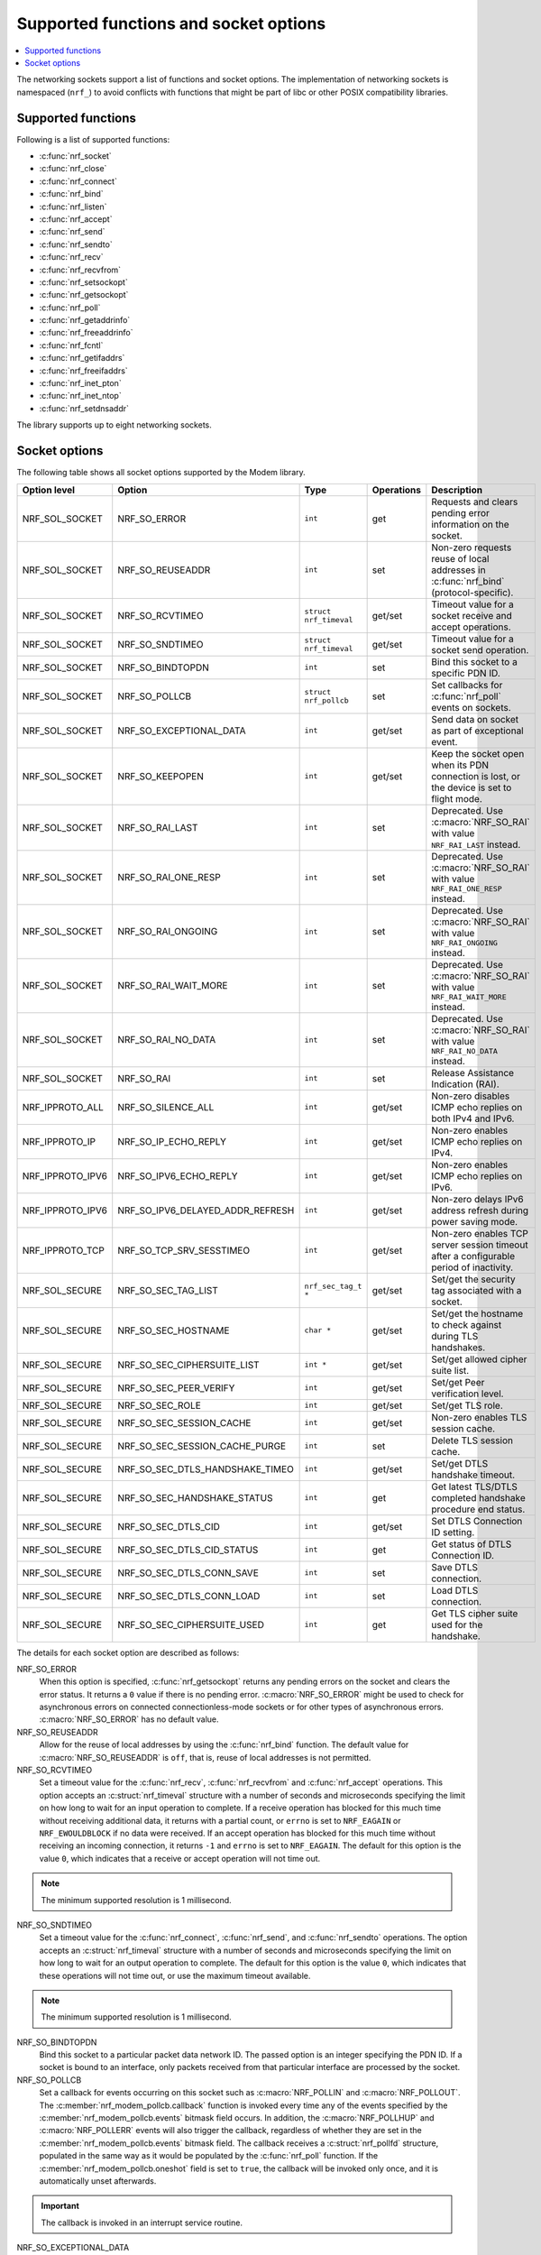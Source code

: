 .. _socket_options_func:

Supported functions and socket options
######################################

.. contents::
   :local:
   :depth: 1

The networking sockets support a list of functions and socket options.
The implementation of networking sockets is namespaced (``nrf_``) to avoid conflicts with functions that might be part of libc or other POSIX compatibility libraries.

Supported functions
*******************

Following is a list of supported functions:

* :c:func:`nrf_socket`
* :c:func:`nrf_close`
* :c:func:`nrf_connect`
* :c:func:`nrf_bind`
* :c:func:`nrf_listen`
* :c:func:`nrf_accept`
* :c:func:`nrf_send`
* :c:func:`nrf_sendto`
* :c:func:`nrf_recv`
* :c:func:`nrf_recvfrom`
* :c:func:`nrf_setsockopt`
* :c:func:`nrf_getsockopt`
* :c:func:`nrf_poll`
* :c:func:`nrf_getaddrinfo`
* :c:func:`nrf_freeaddrinfo`
* :c:func:`nrf_fcntl`
* :c:func:`nrf_getifaddrs`
* :c:func:`nrf_freeifaddrs`
* :c:func:`nrf_inet_pton`
* :c:func:`nrf_inet_ntop`
* :c:func:`nrf_setdnsaddr`

The library supports up to eight networking sockets.

Socket options
**************

The following table shows all socket options supported by the Modem library.

+------------------+----------------------------------+------------------------+------------+--------------------------------------------------------------------------------------------+
| Option level     | Option                           | Type                   | Operations | Description                                                                                |
+==================+==================================+========================+============+============================================================================================+
| NRF_SOL_SOCKET   | NRF_SO_ERROR                     | ``int``                | get        | Requests and clears pending error information on the socket.                               |
+------------------+----------------------------------+------------------------+------------+--------------------------------------------------------------------------------------------+
| NRF_SOL_SOCKET   | NRF_SO_REUSEADDR                 | ``int``                | set        | Non-zero requests reuse of local addresses in :c:func:`nrf_bind` (protocol-specific).      |
+------------------+----------------------------------+------------------------+------------+--------------------------------------------------------------------------------------------+
| NRF_SOL_SOCKET   | NRF_SO_RCVTIMEO                  | ``struct nrf_timeval`` | get/set    | Timeout value for a socket receive and accept operations.                                  |
+------------------+----------------------------------+------------------------+------------+--------------------------------------------------------------------------------------------+
| NRF_SOL_SOCKET   | NRF_SO_SNDTIMEO                  | ``struct nrf_timeval`` | get/set    | Timeout value for a socket send operation.                                                 |
+------------------+----------------------------------+------------------------+------------+--------------------------------------------------------------------------------------------+
| NRF_SOL_SOCKET   | NRF_SO_BINDTOPDN                 | ``int``                | set        | Bind this socket to a specific PDN ID.                                                     |
+------------------+----------------------------------+------------------------+------------+--------------------------------------------------------------------------------------------+
| NRF_SOL_SOCKET   | NRF_SO_POLLCB                    | ``struct nrf_pollcb``  | set        | Set callbacks for :c:func:`nrf_poll` events on sockets.                                    |
+------------------+----------------------------------+------------------------+------------+--------------------------------------------------------------------------------------------+
| NRF_SOL_SOCKET   | NRF_SO_EXCEPTIONAL_DATA          | ``int``                | get/set    | Send data on socket as part of exceptional event.                                          |
+------------------+----------------------------------+------------------------+------------+--------------------------------------------------------------------------------------------+
| NRF_SOL_SOCKET   | NRF_SO_KEEPOPEN                  | ``int``                | get/set    | Keep the socket open when its PDN connection is lost, or the device is set to flight mode. |
+------------------+----------------------------------+------------------------+------------+--------------------------------------------------------------------------------------------+
| NRF_SOL_SOCKET   | NRF_SO_RAI_LAST                  | ``int``                | set        | Deprecated. Use :c:macro:`NRF_SO_RAI` with value ``NRF_RAI_LAST`` instead.                 |
+------------------+----------------------------------+------------------------+------------+--------------------------------------------------------------------------------------------+
| NRF_SOL_SOCKET   | NRF_SO_RAI_ONE_RESP              | ``int``                | set        | Deprecated. Use :c:macro:`NRF_SO_RAI` with value ``NRF_RAI_ONE_RESP`` instead.             |
+------------------+----------------------------------+------------------------+------------+--------------------------------------------------------------------------------------------+
| NRF_SOL_SOCKET   | NRF_SO_RAI_ONGOING               | ``int``                | set        | Deprecated. Use :c:macro:`NRF_SO_RAI` with value ``NRF_RAI_ONGOING`` instead.              |
+------------------+----------------------------------+------------------------+------------+--------------------------------------------------------------------------------------------+
| NRF_SOL_SOCKET   | NRF_SO_RAI_WAIT_MORE             | ``int``                | set        | Deprecated. Use :c:macro:`NRF_SO_RAI` with value ``NRF_RAI_WAIT_MORE`` instead.            |
+------------------+----------------------------------+------------------------+------------+--------------------------------------------------------------------------------------------+
| NRF_SOL_SOCKET   | NRF_SO_RAI_NO_DATA               | ``int``                | set        | Deprecated. Use :c:macro:`NRF_SO_RAI` with value ``NRF_RAI_NO_DATA`` instead.              |
+------------------+----------------------------------+------------------------+------------+--------------------------------------------------------------------------------------------+
| NRF_SOL_SOCKET   | NRF_SO_RAI                       | ``int``                | set        | Release Assistance Indication (RAI).                                                       |
+------------------+----------------------------------+------------------------+------------+--------------------------------------------------------------------------------------------+
| NRF_IPPROTO_ALL  | NRF_SO_SILENCE_ALL               | ``int``                | get/set    | Non-zero disables ICMP echo replies on both IPv4 and IPv6.                                 |
+------------------+----------------------------------+------------------------+------------+--------------------------------------------------------------------------------------------+
| NRF_IPPROTO_IP   | NRF_SO_IP_ECHO_REPLY             | ``int``                | get/set    | Non-zero enables ICMP echo replies on IPv4.                                                |
+------------------+----------------------------------+------------------------+------------+--------------------------------------------------------------------------------------------+
| NRF_IPPROTO_IPV6 | NRF_SO_IPV6_ECHO_REPLY           | ``int``                | get/set    | Non-zero enables ICMP echo replies on IPv6.                                                |
+------------------+----------------------------------+------------------------+------------+--------------------------------------------------------------------------------------------+
| NRF_IPPROTO_IPV6 | NRF_SO_IPV6_DELAYED_ADDR_REFRESH | ``int``                | get/set    | Non-zero delays IPv6 address refresh during power saving mode.                             |
+------------------+----------------------------------+------------------------+------------+--------------------------------------------------------------------------------------------+
| NRF_IPPROTO_TCP  | NRF_SO_TCP_SRV_SESSTIMEO         | ``int``                | get/set    | Non-zero enables TCP server session timeout after a configurable period of inactivity.     |
+------------------+----------------------------------+------------------------+------------+--------------------------------------------------------------------------------------------+
| NRF_SOL_SECURE   | NRF_SO_SEC_TAG_LIST              | ``nrf_sec_tag_t *``    | get/set    | Set/get the security tag associated with a socket.                                         |
+------------------+----------------------------------+------------------------+------------+--------------------------------------------------------------------------------------------+
| NRF_SOL_SECURE   | NRF_SO_SEC_HOSTNAME              | ``char *``             | get/set    | Set/get the hostname to check against during TLS handshakes.                               |
+------------------+----------------------------------+------------------------+------------+--------------------------------------------------------------------------------------------+
| NRF_SOL_SECURE   | NRF_SO_SEC_CIPHERSUITE_LIST      | ``int *``              | get/set    | Set/get allowed cipher suite list.                                                         |
+------------------+----------------------------------+------------------------+------------+--------------------------------------------------------------------------------------------+
| NRF_SOL_SECURE   | NRF_SO_SEC_PEER_VERIFY           | ``int``                | get/set    | Set/get Peer verification level.                                                           |
+------------------+----------------------------------+------------------------+------------+--------------------------------------------------------------------------------------------+
| NRF_SOL_SECURE   | NRF_SO_SEC_ROLE                  | ``int``                | get/set    | Set/get TLS role.                                                                          |
+------------------+----------------------------------+------------------------+------------+--------------------------------------------------------------------------------------------+
| NRF_SOL_SECURE   | NRF_SO_SEC_SESSION_CACHE         | ``int``                | get/set    | Non-zero enables TLS session cache.                                                        |
+------------------+----------------------------------+------------------------+------------+--------------------------------------------------------------------------------------------+
| NRF_SOL_SECURE   | NRF_SO_SEC_SESSION_CACHE_PURGE   | ``int``                | set        | Delete TLS session cache.                                                                  |
+------------------+----------------------------------+------------------------+------------+--------------------------------------------------------------------------------------------+
| NRF_SOL_SECURE   | NRF_SO_SEC_DTLS_HANDSHAKE_TIMEO  | ``int``                | get/set    | Set/get DTLS handshake timeout.                                                            |
+------------------+----------------------------------+------------------------+------------+--------------------------------------------------------------------------------------------+
| NRF_SOL_SECURE   | NRF_SO_SEC_HANDSHAKE_STATUS      | ``int``                | get        | Get latest TLS/DTLS completed handshake procedure end status.                              |
+------------------+----------------------------------+------------------------+------------+--------------------------------------------------------------------------------------------+
| NRF_SOL_SECURE   | NRF_SO_SEC_DTLS_CID              | ``int``                | get/set    | Set DTLS Connection ID setting.                                                            |
+------------------+----------------------------------+------------------------+------------+--------------------------------------------------------------------------------------------+
| NRF_SOL_SECURE   | NRF_SO_SEC_DTLS_CID_STATUS       | ``int``                | get        | Get status of DTLS Connection ID.                                                          |
+------------------+----------------------------------+------------------------+------------+--------------------------------------------------------------------------------------------+
| NRF_SOL_SECURE   | NRF_SO_SEC_DTLS_CONN_SAVE        | ``int``                | set        | Save DTLS connection.                                                                      |
+------------------+----------------------------------+------------------------+------------+--------------------------------------------------------------------------------------------+
| NRF_SOL_SECURE   | NRF_SO_SEC_DTLS_CONN_LOAD        | ``int``                | set        | Load DTLS connection.                                                                      |
+------------------+----------------------------------+------------------------+------------+--------------------------------------------------------------------------------------------+
| NRF_SOL_SECURE   | NRF_SO_SEC_CIPHERSUITE_USED      | ``int``                | get        | Get TLS cipher suite used for the handshake.                                               |
+------------------+----------------------------------+------------------------+------------+--------------------------------------------------------------------------------------------+

The details for each socket option are described as follows:

NRF_SO_ERROR
   When this option is specified, :c:func:`nrf_getsockopt` returns any pending errors on the socket and clears the error status.
   It returns a ``0`` value if there is no pending error.
   :c:macro:`NRF_SO_ERROR` might be used to check for asynchronous errors on connected connectionless-mode sockets or for other types of asynchronous errors.
   :c:macro:`NRF_SO_ERROR` has no default value.

NRF_SO_REUSEADDR
  Allow for the reuse of local addresses by using the :c:func:`nrf_bind` function.
  The default value for :c:macro:`NRF_SO_REUSEADDR` is ``off``, that is, reuse of local addresses is not permitted.

NRF_SO_RCVTIMEO
   Set a timeout value for the :c:func:`nrf_recv`, :c:func:`nrf_recvfrom` and :c:func:`nrf_accept` operations.
   This option accepts an :c:struct:`nrf_timeval` structure with a number of seconds and microseconds specifying the limit on how long to wait for an input operation to complete.
   If a receive operation has blocked for this much time without receiving additional data, it returns with a partial count, or ``errno`` is set to ``NRF_EAGAIN`` or ``NRF_EWOULDBLOCK`` if no data were received.
   If an accept operation has blocked for this much time without receiving an incoming connection, it returns ``-1`` and ``errno`` is set to ``NRF_EAGAIN``.
   The default for this option is the value ``0``, which indicates that a receive or accept operation will not time out.

.. note::
   The minimum supported resolution is 1 millisecond.

NRF_SO_SNDTIMEO
   Set a timeout value for the :c:func:`nrf_connect`, :c:func:`nrf_send`, and :c:func:`nrf_sendto` operations.
   The option accepts an :c:struct:`nrf_timeval` structure with a number of seconds and microseconds specifying the limit on how long to wait for an output operation to complete.
   The default for this option is the value ``0``, which indicates that these operations will not time out, or use the maximum timeout available.

.. note::
   The minimum supported resolution is 1 millisecond.

NRF_SO_BINDTOPDN
   Bind this socket to a particular packet data network ID.
   The passed option is an integer specifying the PDN ID.
   If a socket is bound to an interface, only packets received from that particular interface are processed by the socket.

NRF_SO_POLLCB
   Set a callback for events occurring on this socket such as :c:macro:`NRF_POLLIN` and :c:macro:`NRF_POLLOUT`.
   The :c:member:`nrf_modem_pollcb.callback` function is invoked every time any of the events specified by the :c:member:`nrf_modem_pollcb.events` bitmask field occurs.
   In addition, the :c:macro:`NRF_POLLHUP` and :c:macro:`NRF_POLLERR` events will also trigger the callback, regardless of whether they are set in the :c:member:`nrf_modem_pollcb.events` bitmask field.
   The callback receives a :c:struct:`nrf_pollfd` structure, populated in the same way as it would be populated by the :c:func:`nrf_poll` function.
   If the :c:member:`nrf_modem_pollcb.oneshot` field is set to ``true``, the callback will be invoked only once, and it is automatically unset afterwards.

.. important::
   The callback is invoked in an interrupt service routine.

NRF_SO_EXCEPTIONAL_DATA
   Send data on the socket as part of an exceptional event.
   Exceptional events are described in the 3GPP Release 14 specification.
   The feature requires network support.

   Before using this socket option, the PDN associated with the socket must be configured to allow exceptional events by using the ``AT%EXCEPTIONALDATA`` AT command.
   For more information about the ``AT%EXCEPTIONALDATA`` AT command, see the `nRF91x1 AT Commands Reference Guide`_.

   The socket option is supported from modem firmware v2.0.0.

NRF_SO_KEEPOPEN
   Keep the socket from being closed upon PDN disconnection or reactivation events, or when the device is set to flight mode (``+CFUN=4``).
   Until the PDN connection is reestablished, the socket is not functional.
   Output operations, such as the functions :c:func:`nrf_send` and :c:func:`nrf_connect` return an error and set ``errno`` to ``NRF_ENETUNREACH``.
   Input operations, such as the functions :c:func:`nrf_recv` and :c:func:`nrf_accept` block, since no data can be received, or return an error if the socket or the operation are non-blocking.
   Upon PDN connection reestablishment, the socket behavior depends on the socket type and protocol and on the IP address of the socket's newly established PDN connection, as shown in the following table:

   +-----------------+--------------------+--------------------------------------------------------------+
   | Socket type     | Socket protocol    | Socket is functional (no errors)                             |
   +=================+====================+==============================================================+
   | NRF_SOCK_DGRAM  | NRF_IPPROTO_UDP    | Always                                                       |
   +-----------------+--------------------+--------------------------------------------------------------+
   | NRF_SOCK_DGRAM  | NRF_SPROTO_DTLS1v2 | If using DTLS connection ID                                  |
   +-----------------+--------------------+--------------------------------------------------------------+
   | NRF_SOCK_STREAM | NRF_IPPROTO_TCP    | If the IP address of socket's PDN connection has not changed |
   +-----------------+--------------------+--------------------------------------------------------------+
   | NRF_SOCK_STREAM | NRF_SPROTO_TLS1v2  | If the IP address of socket's PDN connection has not changed |
   +-----------------+--------------------+--------------------------------------------------------------+
   | NRF_SOCK_RAW    | Any                | Always                                                       |
   +-----------------+--------------------+--------------------------------------------------------------+

   If the conditions to keep the socket open after PDN connection reestablishment are not met, the socket will report an error (and set ``errno`` to ``NRF_ENETDOWN``), and must be closed by the application.
   Otherwise, the socket is functional, and the application can use it.
   For further information on how to detect and handle these errors, see :ref:`handling_pdn_errors_on_sockets`.

.. note::
   Putting the device into functional mode ``0`` (``+CFUN=0``) always forces all sockets to be closed, regardless of the :c:macro:`NRF_SO_KEEPOPEN` socket option.

   This socket option is supported from modem firmware v2.0.1.

NRF_SO_RAI
   This socket option is used for Release Assistance Indication (RAI).
   The following values are accepted:

    * ``NRF_RAI_NO_DATA`` - Immediately enter RRC idle mode for this socket. Does not require a following output operation.
    * ``NRF_RAI_LAST`` - Enter RRC idle mode after the next output operation on this socket is complete.
    * ``NRF_RAI_ONE_RESP`` - After the next output operation is complete, wait for one more packet to be received from the network on this socket before entering RRC idle mode.
    * ``NRF_RAI_ONGOING`` - Keep RRC in connected mode after the next output operation on this socket (client side).
    * ``NRF_RAI_WAIT_MORE`` - Keep RRC in connected mode after the next output operation on this socket (server side).

NRF_SO_RAI_LAST
   Deprecated since v2.6.0. Use the :c:macro:`NRF_SO_RAI` socket option with value ``NRF_RAI_LAST`` instead.
   This is a Release assistance indication (RAI) socket option.
   Enter RRC idle mode after the next output operation on this socket is complete.

NRF_SO_RAI_ONE_RESP
   Deprecated since v2.6.0. Use the :c:macro:`NRF_SO_RAI` socket option with value ``NRF_RAI_ONE_RESP`` instead.
   This is a Release assistance indication (RAI) socket option.
   After the next output operation is complete, wait for one more packet to be received from the network on this socket before entering RRC idle mode.

NRF_SO_RAI_ONGOING
   Deprecated since v2.6.0. Use the :c:macro:`NRF_SO_RAI` socket option with value ``NRF_RAI_ONGOING`` instead.
   This is a Release assistance indication (RAI) socket option.
   Keep RRC in connected mode after the next output operation on this socket (client side).

NRF_SO_RAI_WAIT_MORE
   Deprecated since v2.6.0. Use the :c:macro:`NRF_SO_RAI` socket option with value ``NRF_RAI_WAIT_RESP`` instead.
   This is a Release assistance indication (RAI) socket option.
   Keep RRC in connected mode after the next output operation on this socket (server side).

NRF_SO_RAI_NO_DATA
   Deprecated since v2.6.0. Use the :c:macro:`NRF_SO_RAI` socket option with value ``NRF_RAI_NO_DATA`` instead.
   This is a Release assistance indication (RAI) socket option.
   Immediately enter RRC idle mode for this socket.
   Does not require a following output operation.

NRF_SO_SILENCE_ALL
   Disable ICMP echo replies on both IPv4 and IPv6.
   The option value is an integer, a ``1`` value disables echo replies.
   Default value is ``0`` (OFF).

NRF_SO_IP_ECHO_REPLY
   Enable ICMP echo replies on IPv4.
   The option value is an integer, a ``0`` value disables echo replies on IPv4.
   Default value is ``1`` (ON).

NRF_SO_IPV6_ECHO_REPLY
   Enable ICMP echo replies on IPv6.
   The option value is an integer, a ``0`` value disables echo replies on IPv6.
   Default value is ``1`` (ON).

NRF_SO_IPV6_DELAYED_ADDR_REFRESH
   By default, if the lifetime of an IPv6 address expires during power saving mode (PSM), the device will wake up solely to refresh the address.
   With this socket option enabled, the IPv6 address refresh is delayed until the next time the device wakes up from PSM or eDRX sleep.
   Avoiding unnecessary wake up and optimizing the power usage.
   The option value is an integer, a ``1`` value enables delayed IPv6 address refresh on IPv6.
   Default value is ``0`` (OFF).

NRF_SO_TCP_SRV_SESSTIMEO
   Configure the TCP server session inactivity timeout for a socket.
   The timeout value is specified in seconds.
   Allowed values for this option range from ``0`` to ``135``, inclusive.
   The default value is ``0`` (no timeout).

.. note::
   This option must be set on the listening socket, but it can be overridden on the accepting socket afterwards.

NRF_SO_SEC_TAG_LIST
   Set an array of security tags to use for credentials when connecting.
   The option length is the size in bytes of the array of security tags.
   Passing ``NULL`` as an option value and ``0`` as an option length removes all security tags associated with a socket.
   By default, no security tags are associated with a socket.
   The maximum number of security tags are given by the :c:macro:`NRF_SOCKET_TLS_MAX_SEC_TAG_LIST_SIZE` macro in :file:`nrf_socket.h`.

NRF_SO_SEC_HOSTNAME
   Set the hostname used for peer verification.
   The option value is a null-terminated string containing the host name to verify against.
   The option length is the size in bytes of the hostname.
   Passing ``NULL`` as an option value and ``0`` as an option length disables peer hostname verification.
   By default, peer hostname verification is disabled.

NRF_SO_SEC_CIPHERSUITE_LIST
   Select which cipher suites are allowed to be used during the TLS handshake.
   The cipher suites are identified by their IANA assigned values.
   By default, all supported cipher suites are allowed.
   For a complete list, see the :ref:`supported cipher_suites <nrf_supported_tls_cipher_suites>` API documentation or refer to the release notes of the modem firmware.
   For more information, see the release notes in the `nRF9160 modem firmware zip file`_ or `nRF91x1 LTE firmware zip file`_ depending on the SiP you are using.

NRF_SO_SEC_PEER_VERIFY
  Set the peer verification level.
  The following values are accepted:

   * :c:macro:`NRF_SO_SEC_PEER_VERIFY_NONE` - No peer verification
   * :c:macro:`NRF_SO_SEC_PEER_VERIFY_OPTIONAL` - Optional peer verification
   * :c:macro:`NRF_SO_SEC_PEER_VERIFY_REQUIRED` - Peer verification is required

   By default, peer verification is required.

NRF_SO_SEC_ROLE
   Set the role for the connection.
   The following values are accepted:

   * :c:macro:`NRF_SO_SEC_ROLE_CLIENT` - Client role
   * :c:macro:`NRF_SO_SEC_ROLE_SERVER` - Server role

   The default role is client.
   For TLS, the choice is implicit from the usage of :c:func:`nrf_listen`, :c:func:`nrf_accept` and :c:func:`nrf_connect`.

NRF_SO_SEC_SESSION_CACHE
   This option controls TLS session caching.
   The following values are accepted:

   * :c:macro:`NRF_SO_SEC_SESSION_CACHE_DISABLED` - Disable TLS session caching
   * :c:macro:`NRF_SO_SEC_SESSION_CACHE_ENABLED` - Enable TLS session caching

   By default, TLS session caching is disabled.

NRF_SO_SEC_SESSION_CACHE_PURGE
   Delete TLS session cache.
   This option is write-only.

NRF_SO_SEC_DTLS_HANDSHAKE_TIMEO
   Set the DTLS handshake timeout.
   The socket option is supported from modem firmware version 1.3.x.
   The following values are accepted:

   * 0 -  No timeout
   * :c:macro:`NRF_SO_SEC_DTLS_HANDSHAKE_TIMEOUT_1S` - 1 second
   * :c:macro:`NRF_SO_SEC_DTLS_HANDSHAKE_TIMEOUT_3S` - 3 seconds
   * :c:macro:`NRF_SO_SEC_DTLS_HANDSHAKE_TIMEOUT_7S` - 7 seconds
   * :c:macro:`NRF_SO_SEC_DTLS_HANDSHAKE_TIMEOUT_15S` - 15 seconds
   * :c:macro:`NRF_SO_SEC_DTLS_HANDSHAKE_TIMEOUT_31S` - 31 seconds
   * :c:macro:`NRF_SO_SEC_DTLS_HANDSHAKE_TIMEOUT_63S` - 63 seconds
   * :c:macro:`NRF_SO_SEC_DTLS_HANDSHAKE_TIMEOUT_123S` - 123 seconds

   The default is no timeout.

NRF_SO_SEC_HANDSHAKE_STATUS
   Get the latest TLS/DTLS completed handshake procedure end status.
   This option is read-only.
   The socket option is supported from modem firmware v2.x.x.
   The following values are expected:

   * :c:macro:`NRF_SO_SEC_HANDSHAKE_STATUS_FULL` - TLS/DTLS attach/negotiation procedure was made with a full handshake, and session cache data was not used or it was not accepted by the server.
   * :c:macro:`NRF_SO_SEC_HANDSHAKE_STATUS_CACHED` - The latest TLS/DTLS attach negotiation was completed successfully with cached session data.

   The default is a full handshake.

.. _dtls_cid_setting:

NRF_SO_SEC_DTLS_CID
   Set DTLS Connection ID setting.
   This socket option decides whether the modem will request or accept a DTLS connection ID when performing the server handshake.
   The socket option is supported from modem firmware v1.3.x, where x is greater than or equal to 5, and v2.x.x.
   The following values are accepted:

   * :c:macro:`NRF_SO_SEC_DTLS_CID_DISABLED` - The connection ID extension is not included in the client hello, so the DTLS connection ID is not used.
   * :c:macro:`NRF_SO_SEC_DTLS_CID_SUPPORTED` - The connection ID extension with a zero-length CID is included in the client hello, so the modem will accept a DTLS connection ID from the server.
   * :c:macro:`NRF_SO_SEC_DTLS_CID_ENABLED` - The connection ID extension with a valid CID is included in the client hello, so the modem will request DTLS connection ID support.

   The default is disabled.

.. _dtls_cid_status:

NRF_SO_SEC_DTLS_CID_STATUS
   Get the status of DTLS connection ID.
   The status tells whether the connection ID is used in the current connection and in which direction it is used.
   This option is read-only.
   The socket option is supported from modem firmware v1.3.x, where x is greater than or equal to 5, and v2.x.x.
   The following values are expected:

   * :c:macro:`NRF_SO_SEC_DTLS_CID_STATUS_DISABLED` - The DTLS connection ID is not included in DTLS records sent to and from the modem.
     This status is returned before the DTLS handshake is complete.
   * :c:macro:`NRF_SO_SEC_DTLS_CID_STATUS_DOWNLINK` - The DTLS connection ID is included only in DTLS records sent to the modem.
   * :c:macro:`NRF_SO_SEC_DTLS_CID_STATUS_UPLINK` - The DTLS connection ID is included only in DTLS records sent from the modem.
   * :c:macro:`NRF_SO_SEC_DTLS_CID_STATUS_BIDIRECTIONAL` - The DTLS connection ID is included in DTLS records sent to and from the modem.

NRF_SO_SEC_DTLS_CONN_SAVE
   Save DTLS connection.
   This socket option can be used to pause a session that is not frequently used by the application.
   Saving the session will free memory in the modem, so the memory can be used for other connections.
   If the socket is closed, the saved DTLS data is cleaned and the connection with the server is lost.

   This option is write-only.
   This option require a DTLS v1.2 connection with renegotiation disabled.
   The socket option is supported from modem firmware v1.3.x, where x is greater than or equal to 5, and v2.x.x.

   Once the DTLS context is saved, the socket can't be used before the DTLS context is loaded with :c:macro:`NRF_SO_SEC_DTLS_CONN_LOAD`.

   This option fails with ``errno`` set to ``NRF_EAGAIN`` if an error happened during serialization of the SSL context.
   This can occur, for instance, when the modem cannot allocate enough memory or if the socket is busy sending or receiving data.
   In this case, the SSL context is still present in the socket, so data sending is still possible.
   The option fails with ``errno`` set to ``NRF_EINVAL`` if the socket option is not supported with the current configuration, for instance because the DTLS handshake is not completed,
   the connection is not an DTLS v1.2 connection with renegotiation disabled, or the connection does not use an AEAD cipher suite (AES-CCM or AES-GCM).
   The option fails with ``errno`` set to ``NRF_ENOMEM`` if the number of saved connections exceeds four.

NRF_SO_SEC_DTLS_CONN_LOAD
   Load DTLS connection.
   This option is write-only.
   The socket option is supported from modem firmware v1.3.x, where x is greater than or equal to 5, and v2.x.x.

   This option fails with ``errno`` set to ``NRF_EAGAIN`` if an error happened during deserialization of the SSL context.
   This can occur, for instance, when the modem cannot allocate enough memory or the connection is not saved.
   The option fails with ``errno`` set to ``NRF_EINVAL`` if the socket option is not supported with the current configuration.

NRF_SO_SEC_CIPHERSUITE_USED
   Get chosen TLS cipher suite.
   This option is read-only.
   The socket option is supported from modem firmware v2.x.x.
